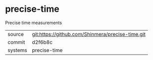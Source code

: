 * precise-time

Precise time measurements

|---------+--------------------------------------------------|
| source  | git:https://github.com/Shinmera/precise-time.git |
| commit  | d2f6b8c                                          |
| systems | precise-time                                     |
|---------+--------------------------------------------------|

